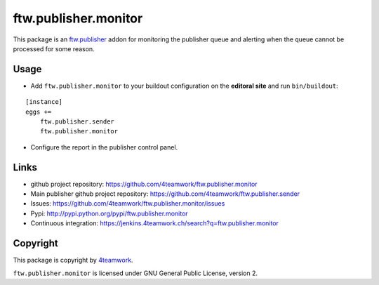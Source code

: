 ftw.publisher.monitor
=====================

This package is an `ftw.publisher`_ addon for monitoring the publisher
queue and alerting when the queue cannot be processed for some reason.


Usage
-----

- Add ``ftw.publisher.monitor`` to your buildout configuration on
  the **editoral site** and run ``bin/buildout``:

::

    [instance]
    eggs +=
        ftw.publisher.sender
        ftw.publisher.monitor

- Configure the report in the publisher control panel.



Links
-----

- github project repository: https://github.com/4teamwork/ftw.publisher.monitor
- Main publisher github project repository: https://github.com/4teamwork/ftw.publisher.sender
- Issues: https://github.com/4teamwork/ftw.publisher.monitor/issues
- Pypi: http://pypi.python.org/pypi/ftw.publisher.monitor
- Continuous integration: https://jenkins.4teamwork.ch/search?q=ftw.publisher.monitor


Copyright
---------

This package is copyright by `4teamwork <http://www.4teamwork.ch/>`_.

``ftw.publisher.monitor`` is licensed under GNU General Public License, version 2.


.. _ftw.publisher: https://github.com/4teamwork/ftw.publisher.sender
